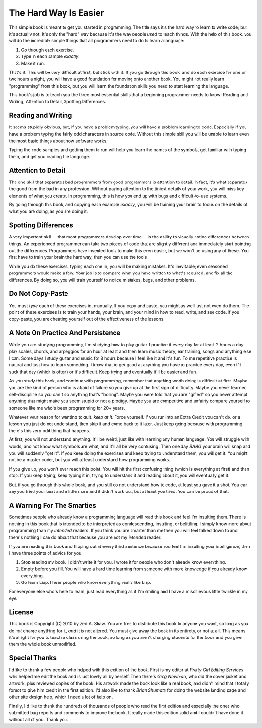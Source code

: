 The Hard Way Is Easier
**********************

This simple book is meant to get you started in programming.  The title says
it's the hard way to learn to write code; but it's actually not.  It's only the
"hard" way because it's the way people *used* to teach things.  With the help
of this book, you will do the incredibly simple things that all programmers need
to do to learn a language:

1. Go through each exercise.
2. Type in each sample *exactly*.
3. Make it run.

That's it.  This will be *very* difficult at first, but stick with it.  If you
go through this book, and do each exercise for one or two hours a night, you will
have a good foundation for moving onto another book.  You might not really
learn "programming" from this book, but you will learn the foundation skills you
need to start learning the language.

This book's job is to teach you the three most essential skills that a
beginning programmer needs to know: Reading and Writing, Attention to Detail,
Spotting Differences.


Reading and Writing
===================

It seems stupidly obvious, but, if you have a problem typing, you will have a
problem learning to code.  Especially if you have a problem typing the fairly
odd characters in source code. Without this simple skill you will be unable to
learn even the most basic things about how software works.

Typing the code samples and getting them to run will help you learn the names of
the symbols, get familiar with typing them, and get you reading the language.

Attention to Detail
===================

The one skill that separates bad programmers from good programmers is attention
to detail.  In fact, it's what separates the good from the bad in any profession.
Without paying attention to the tiniest details of your work, you will miss key
elements of what you create.  In programming, this is how you end up
with bugs and difficult-to-use systems.

By going through this book, and copying each example *exactly*, you will be
training your brain to focus on the details of what you are doing, as you are doing it.


Spotting Differences
====================

A very important skill -- that most programmers develop over time -- is the ability to
visually notice differences between things.  An experienced programmer can take
two pieces of code that are slightly different and immediately start pointing
out the differences.  Programmers have invented tools to make this even
easier, but we won't be using any of these.  You first have to train your
brain the hard way, then you can use the tools.

While you do these exercises, typing each one in, you will be making mistakes.
It's inevitable; even seasoned programmers would make a few.  Your
job is to compare what you have written to what's required, and fix all the
differences.  By doing so, you will train yourself to notice mistakes,
bugs, and other problems.


Do Not Copy-Paste
=================

You must *type* each of these exercises in, manually.  If you copy and paste,
you might as well just not even do them.  The point of these exercises is to
train your hands, your brain, and your mind in how to read, write, and see
code.  If you copy-paste, you are cheating yourself out of the effectiveness of
the lessons.


A Note On Practice And Persistence
==================================

While you are studying programming, I'm studying how to play guitar.  I
practice it every day for at least 2 hours a day.  I play scales, chords, and
arpeggios for an hour at least and then learn music theory, ear training, songs
and anything else I can.  Some days I study guitar and music for 8 hours because I
feel like it and it's fun.  To me repetitive practice is natural and just how
to learn something.  I know that to get good at anything you have to practice
every day, even if I suck that day (which is often) or it's difficult. Keep
trying and eventually it'll be easier and fun.

As you study this book, and continue with programming, remember that anything
worth doing is difficult at first.  Maybe you are the kind of person who is
afraid of failure so you give up at the first sign of difficulty.
Maybe you never learned self-discipline so you can't do anything that's
"boring".  Maybe you were told that you are "gifted" so you never attempt
anything that might make you seem stupid or not a prodigy.  Maybe you are
competitive and unfairly compare yourself to someone like me who's been
programming for 20+ years.

Whatever your reason for wanting to quit, *keep at it*.  Force yourself.  If
you run into an Extra Credit you can't do, or a lesson you just do not understand, then
skip it and come back to it later.  Just keep going because with programming
there's this very odd thing that happens.

At first, you will not understand anything.  It'll be weird, just like with
learning any human language.  You will struggle with words, and not know what
symbols are what, and it'll all be very confusing.  Then one day *BANG* your
brain will snap and you will suddenly "get it".  If you keep doing the exercises
and keep trying to understand them, you will get it.  You might not be a master
coder, but you will at least understand how programming works.

If you give up, you won't ever reach this point.  You will hit the first
confusing thing (which is everything at first) and then stop.  If you keep
trying, keep typing it in, trying to understand it and reading about it, 
you will eventually get it.

But, if you go through this whole book, and you still do not understand how to
code, at least you gave it a shot.  You can say you tried your best and a
little more and it didn't work out, but at least you tried.  You can be proud
of that.


A Warning For The Smarties
==========================

Sometimes people who already know a programming language will read this book
and feel I'm insulting them.  There is nothing in this book that is intended to
be interpreted as condescending, insulting, or belittling.  I simply know more
about programming than my *intended* readers.  If you think you are smarter
than me then you will feel talked down to and there's nothing I can do about
that because you are not my *intended* reader.

If you are reading this book and flipping out at every third sentence
because you feel I'm insulting your intelligence, then I have three points of
advice for you:

1. Stop reading my book.  I didn't write it for you.  I wrote it for people
   who don't already know everything.
2. Empty before you fill.  You will have a hard time learning from someone
   with more knowledge if you already know everything.
3. Go learn Lisp.  I hear people who know everything really like Lisp.

For everyone else who's here to learn, just read everything as if I'm smiling
and I have a mischievous little twinkle in my eye.


License
=======

This book is Copyright (C) 2010 by Zed A. Shaw.  You are free to distribute
this book to anyone you want, so long as you do *not* charge anything for it,
*and* it is not altered.  You must give away the book in its entirety, or not at
all.  This means it's alright for you to teach a class using the book, so long
as you aren't charging students for the *book* and you give them the whole book
unmodified.


Special Thanks
==============

I'd like to thank a few people who helped with this edition of the book.  First
is my editor at *Pretty Girl Editing Services* who helped me edit the book and is
just lovely all by herself.  Then there's *Greg Newman*, who did the cover jacket
and artwork, plus reviewed copies of the book.  His artwork made the book look
like a real book, and didn't mind that I totally forgot to give him credit in
the first edition.  I'd also like to thank *Brian Shumate* for doing the website
landing page and other site design help, which I need a lot of help on.

Finally, I'd like to thank the hundreds of thousands of people who read the first
edition and especially the ones who submitted bug reports and comments to improve
the book.  It really made this edition solid and I couldn't have done it without 
all of you.  Thank you.

